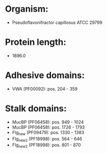 * Organism:
- Pseudoflavonifractor capillosus ATCC 29799
* Protein length:
- 1896.0
* Adhesive domains:
- VWA (PF00092): pos. 204 - 359
* Stalk domains:
- MucBP (PF06458): pos. 949 - 1024
- MucBP (PF06458): pos. 1726 - 1793
- Flg_new (PF09479): pos. 1330 - 1383
- Flg_new_2 (PF18998): pos. 564 - 646
- Flg_new_2 (PF18998): pos. 801 - 870

